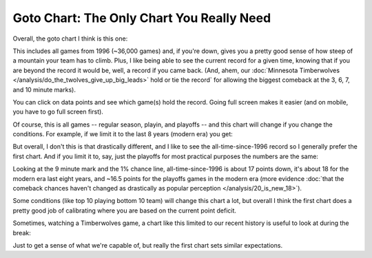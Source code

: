 ******************************************
Goto Chart: The Only Chart You Really Need
******************************************

Overall, the goto chart I think is this one:

.. raw:: html

    <div id="goto/nbacd_points_versus_36_time_all_eras" class="nbacd-chart"></div>


This includes all games from 1996 (~36,000 games) and, if you're down, gives you a
pretty good sense of how steep of a mountain your team has to climb.  Plus, I like
being able to see the current record for a given time, knowing that if you are beyond
the record it would be, well, a record if you came back.  (And, ahem, our
:doc:`Minnesota Timberwolves </analysis/do_the_twolves_give_up_big_leads>` hold or tie
the record` for allowing the biggest comeback at the 3, 6, 7, and 10 minute marks).

You can click on data points and see which game(s) hold the record.  Going full screen
makes it easier (and on mobile, you have to go full screen first).

Of course, this is all games -- regular season, playin, and playoffs -- and this chart
will change if you change the conditions.  For example, if we limit it to the last 8
years (modern era) you get:

.. raw:: html

    <div id="goto/nbacd_points_versus_36_time_modern_era" class="nbacd-chart"></div>

But overall, I don't this is that drastically different, and I like to see the
all-time-since-1996 record so I generally prefer the first chart. And if you limit it
to, say, just the playoffs for most practical purposes the numbers are the same:

.. raw:: html

    <div id="goto/nbacd_points_versus_36_time_modern_era_playoffs" class="nbacd-chart"></div>

Looking at the 9 minute mark and the 1% chance line, all-time-since-1996 is about 17
points down, it's about 18 for the modern era last eight years, and ~16.5 points for
the playoffs games in the modern era (more evidence :doc:`that the comeback chances
haven't changed as drastically as popular perception </analysis/20_is_new_18>`).

Some conditions (like top 10 playing bottom 10 team) will change this chart a lot, but
overall I think the first chart does a pretty good job of calibrating where you are
based on the current point deficit.

Sometimes, watching a Timberwolves game, a chart like this limited to our recent
history is useful to look at during the break:

.. raw:: html

    <div id="goto/twolves_leads_12_recent" class="nbacd-chart"></div>

Just to get a sense of what we're capable of, but really the first chart sets similar
expectations.




